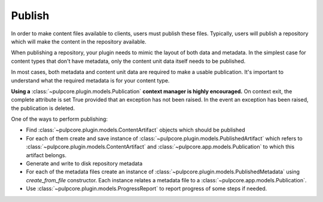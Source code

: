 .. _publish-task:

Publish
=======

In order to make content files available to clients, users must publish these files. Typically,
users will publish a repository which will make the content in the repository available.

When publishing a repository, your plugin needs to mimic the layout of both data and metadata. In
the simplest case for content types that don't have metadata, only the content unit data itself
needs to be published.

In most cases, both metadata and content unit data are required to make a usable publication. It's
important to understand what the required metadata is for your content type.

**Using a** :class:`~pulpcore.plugin.models.Publication` **context manager is highly encouraged.**  On
context exit, the complete attribute is set True provided that an exception has not been raised.
In the event an exception has been raised, the publication is deleted.

One of the ways to perform publishing:

* Find :class:`~pulpcore.plugin.models.ContentArtifact` objects which should be published
* For each of them create and save instance of :class:`~pulpcore.plugin.models.PublishedArtifact`
  which refers to :class:`~pulpcore.plugin.models.ContentArtifact` and
  :class:`~pulpcore.app.models.Publication` to which this artifact belongs.
* Generate and write to disk repository metadata
* For each of the metadata files create an instance of
  :class:`~pulpcore.plugin.models.PublishedMetadata` using `create_from_file` constructor. Each
  instance relates a metadata file to a :class:`~pulpcore.app.models.Publication`.
* Use :class:`~pulpcore.plugin.models.ProgressReport` to report progress of some steps if needed.
